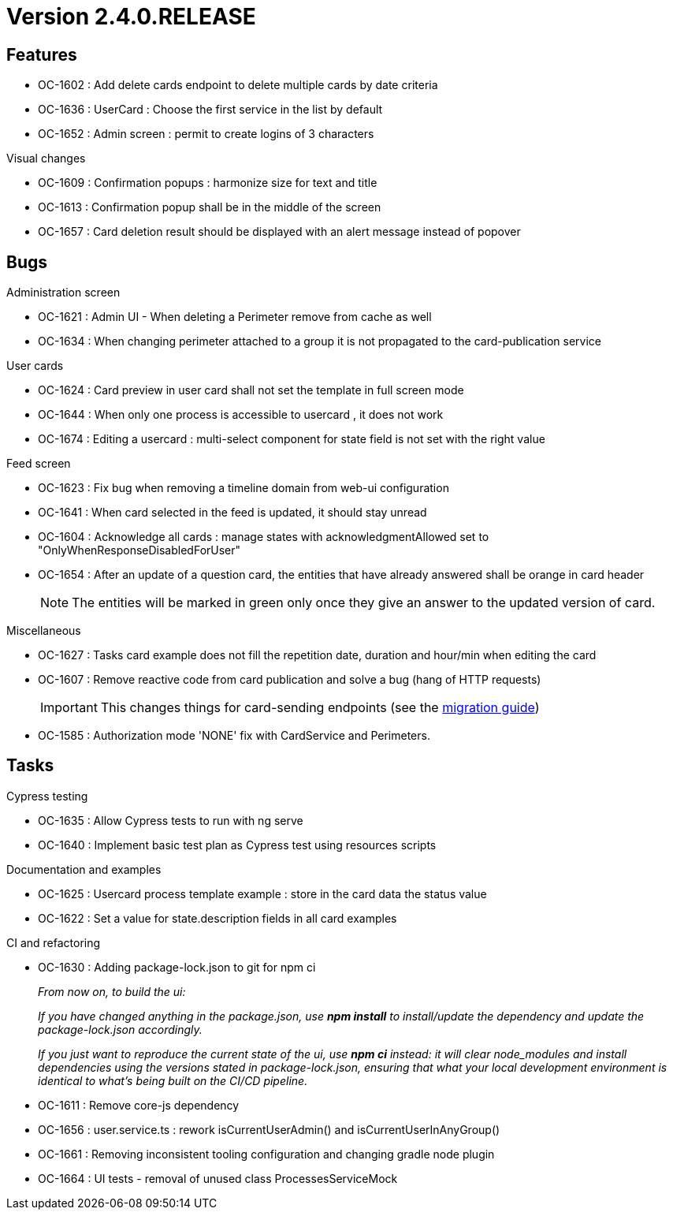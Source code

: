 // Copyright (c) 2018-2021 RTE (http://www.rte-france.com)
// See AUTHORS.txt
// This document is subject to the terms of the Creative Commons Attribution 4.0 International license.
// If a copy of the license was not distributed with this
// file, You can obtain one at https://creativecommons.org/licenses/by/4.0/.
// SPDX-License-Identifier: CC-BY-4.0

= Version 2.4.0.RELEASE

== Features

* OC-1602 : Add delete cards endpoint to delete multiple cards by date criteria
* OC-1636 : UserCard : Choose the first service in the list by default
* OC-1652 : Admin screen : permit to create logins of 3 characters

.Visual changes
* OC-1609 : Confirmation popups : harmonize size for text and title
* OC-1613 : Confirmation popup shall be in the middle of the screen
* OC-1657 : Card deletion result should be displayed with an alert message instead of popover

== Bugs

.Administration screen

* OC-1621 : Admin UI - When deleting a Perimeter remove from cache as well
* OC-1634 : When changing perimeter attached to a group it is not propagated to the card-publication service

.User cards

* OC-1624 : Card preview in user card shall not set the template in full screen mode
* OC-1644 : When only one process is accessible to usercard , it does not work
* OC-1674 : Editing a usercard : multi-select component for state field is not set with the right value

.Feed screen

* OC-1623 : Fix bug when removing a timeline domain from web-ui configuration
* OC-1641 : When card selected in the feed is updated, it should stay unread
* OC-1604 : Acknowledge all cards : manage states with acknowledgmentAllowed set to "OnlyWhenResponseDisabledForUser"
* OC-1654 : After an update of a question card, the entities that have already answered shall be orange in card header
+
NOTE: The entities will be marked in green only once they give an answer to the updated version of card.

.Miscellaneous

* OC-1627 : Tasks card example does not fill the repetition date, duration and hour/min when editing the card
* OC-1607 : Remove reactive code from card publication and solve a bug (hang of HTTP requests)
+
IMPORTANT: This changes things for card-sending endpoints (see the
https://opfab.github.io/documentation/archives/2.4.0.RELEASE/docs/single_page_doc.html#_migration_guide_from_release_2_3_0_to_release_2_4_0[migration guide])
+
* OC-1585 : Authorization mode 'NONE' fix with CardService and Perimeters.

== Tasks

.Cypress testing

* OC-1635 : Allow Cypress tests to run with ng serve
* OC-1640 : Implement basic test plan as Cypress test using resources scripts

.Documentation and examples

* OC-1625 : Usercard process template example : store in the card data the status value
* OC-1622 : Set a value for state.description fields in all card examples

.CI and refactoring
* OC-1630 : Adding package-lock.json to git for npm ci
+
_From now on, to build the ui:_
+
_If you have changed anything in the package.json, use *npm install* to install/update the dependency and update the package-lock.json accordingly._
+
_If you just want to reproduce the current state of the ui, use *npm ci* instead: it will clear node_modules and install dependencies using the versions stated in package-lock.json, ensuring that what your local development environment is identical to what's being built on the CI/CD pipeline._
+
* OC-1611 : Remove core-js dependency
* OC-1656 : user.service.ts : rework isCurrentUserAdmin() and isCurrentUserInAnyGroup()
* OC-1661 : Removing inconsistent tooling configuration and changing gradle node plugin
* OC-1664 : UI tests - removal of unused class ProcessesServiceMock
